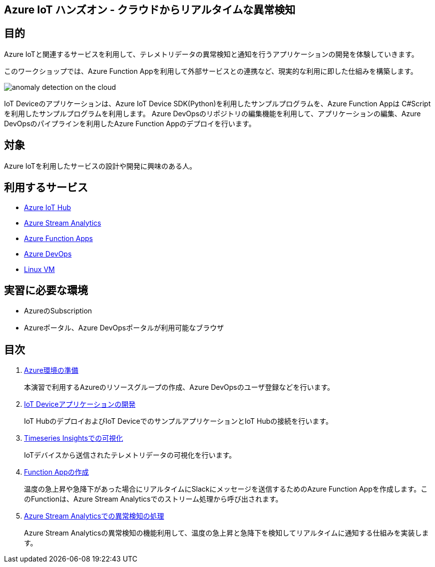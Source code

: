 
## Azure IoT ハンズオン - クラウドからリアルタイムな異常検知

## 目的
Azure IoTと関連するサービスを利用して、テレメトリデータの異常検知と通知を行うアプリケーションの開発を体験していきます。

このワークショップでは、Azure Function Appを利用して外部サービスとの連携など、現実的な利用に即した仕組みを構築します。

image::images/anomaly_detection_on_the_cloud.png[]

IoT Deviceのアプリケーションは、Azure IoT Device SDK(Python)を利用したサンプルプログラムを、Azure Function Appは C#Scriptを利用したサンプルプログラムを利用します。
Azure DevOpsのリポジトリの編集機能を利用して、アプリケーションの編集、Azure DevOpsのパイプラインを利用したAzure Function Appのデプロイを行います。

## 対象
Azure IoTを利用したサービスの設計や開発に興味のある人。


## 利用するサービス

* link:https://azure.microsoft.com/ja-jp/services/iot-hub/[Azure IoT Hub]
* link:https://azure.microsoft.com/ja-jp/services/stream-analytics/[Azure Stream Analytics]
* link:https://azure.microsoft.com/ja-jp/services/functions/[Azure Function Apps]
* link:https://azure.microsoft.com/ja-jp/services/devops/[Azure DevOps]
* link:https://azure.microsoft.com/ja-jp/services/virtual-machines/[Linux VM]


## 実習に必要な環境
* AzureのSubscription
* Azureポータル、Azure DevOpsポータルが利用可能なブラウザ

## 目次

. link:prepare_azure.adoc[Azure環境の準備]
+
本演習で利用するAzureのリソースグループの作成、Azure DevOpsのユーザ登録などを行います。

. link:iot_device_app.adoc[IoT Deviceアプリケーションの開発]
+
IoT HubのデプロイおよびIoT DeviceでのサンプルアプリケーションとIoT Hubの接続を行います。

. link:timeseries_insights.adoc[Timeseries Insightsでの可視化]
+
IoTデバイスから送信されたテレメトリデータの可視化を行います。

. link:function_send_msg_to_slack.adoc[Function Appの作成]
+
温度の急上昇や急降下があった場合にリアルタイムにSlackにメッセージを送信するためのAzure Function Appを作成します。このFunctionは、Azure Stream Analyticsでのストリーム処理から呼び出されます。

. link:asa_on_cloud_anomaly_detection.adoc[Azure Stream Analyticsでの異常検知の処理]
+
Azure Stream Analyticsの異常検知の機能利用して、温度の急上昇と急降下を検知してリアルタイムに通知する仕組みを実装します。
